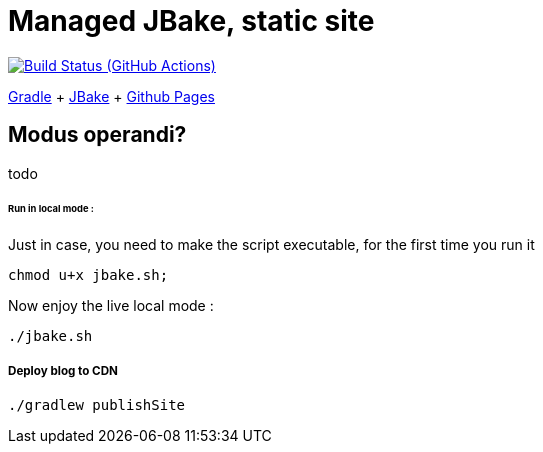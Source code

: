 = Managed JBake, static site

image:https://github.com/cheroliv/cheroliv.com/actions/workflows/gradle.yml/badge.svg[Build Status (GitHub Actions),link=https://github.com/cheroliv/cheroliv.com/actions/workflows/gradle.yml]

https://docs.gradle.org/current/userguide/userguide.html[Gradle]
+ https://jbake.org/[JBake]
+ https://pages.github.com/[Github Pages]

== Modus operandi?
todo

====== Run in local mode :

Just in case, you need to make the script executable, for the first time you run it
```
chmod u+x jbake.sh;
```

Now enjoy the live local mode :
```
./jbake.sh
```

===== Deploy blog to CDN
```
./gradlew publishSite
```

